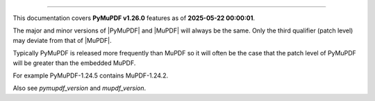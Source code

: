 ----

This documentation covers **PyMuPDF v1.26.0** features as of **2025-05-22 00:00:01**.

The major and minor versions of |PyMuPDF| and |MuPDF| will always be the same. Only the third qualifier (patch level) may deviate from that of |MuPDF|.

Typically PyMuPDF is released more frequently than MuPDF so it will often be
the case that the patch level of PyMuPDF will be greater than the embedded
MuPDF.

For example PyMuPDF-1.24.5 contains MuPDF-1.24.2.

Also see `pymupdf_version` and `mupdf_version`.
